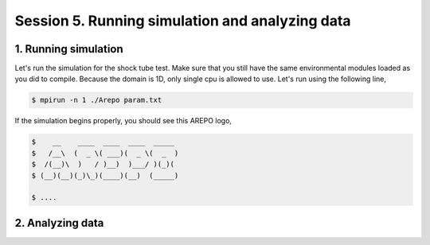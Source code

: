 .. _Session5:

************************************************************************************
Session 5. Running simulation and analyzing data
************************************************************************************

1. Running simulation
================================================

Let's run the simulation for the shock tube test. Make sure that you still have the same environmental modules loaded as you did to compile. Because the domain is 1D, only single cpu is allowed to use. Let's run using the following line,

.. code-block:: console

   $ mpirun -n 1 ./Arepo param.txt

If the simulation begins properly, you should see this AREPO logo,

.. code-block:: console
 
   $    __    ____  ____  ____  _____
   $   /__\  (  _ \( ___)(  _ \(  _  )
   $  /(__)\  )   / )__)  )___/ )(_)(
   $ (__)(__)(_)\_)(____)(__)  (_____)

   $ ....
   
   

2. Analyzing data
================================================
